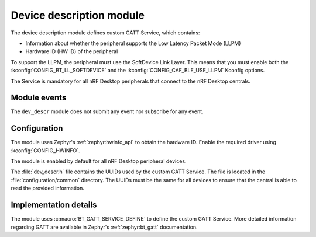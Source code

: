 .. _nrf_desktop_dev_descr:

Device description module
#########################

The device description module defines custom GATT Service, which contains:

* Information about whether the peripheral supports the Low Latency Packet Mode (LLPM)
* Hardware ID (HW ID) of the peripheral

To support the LLPM, the peripheral must use the SoftDevice Link Layer.
This means that you must enable both the :kconfig:`CONFIG_BT_LL_SOFTDEVICE` and the :kconfig:`CONFIG_CAF_BLE_USE_LLPM` Kconfig options.

The Service is mandatory for all nRF Desktop peripherals that connect to the nRF Desktop centrals.

Module events
*************

The ``dev_descr`` module does not submit any event nor subscribe for any event.

Configuration
*************

The module uses Zephyr's :ref:`zephyr:hwinfo_api` to obtain the hardware ID.
Enable the required driver using :kconfig:`CONFIG_HWINFO`.

The module is enabled by default for all nRF Desktop peripheral devices.

The :file:`dev_descr.h` file contains the UUIDs used by the custom GATT Service.
The file is located in the :file:`configuration/common` directory.
The UUIDs must be the same for all devices to ensure that the central is able to read the provided information.

Implementation details
**********************

The module uses :c:macro:`BT_GATT_SERVICE_DEFINE` to define the custom GATT Service.
More detailed information regarding GATT are available in Zephyr's :ref:`zephyr:bt_gatt` documentation.
